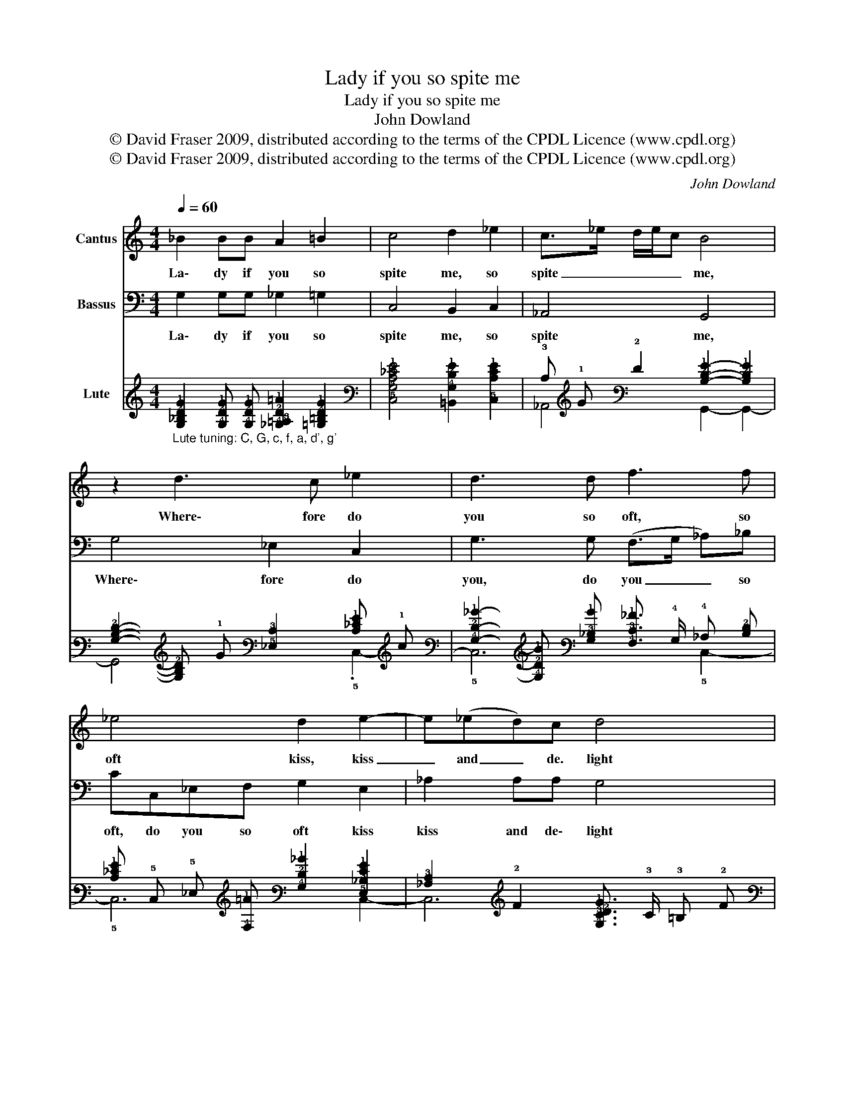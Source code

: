 X:1
T:Lady if you so spite me
T: 
T:Lady if you so spite me 
T:John Dowland
T:© David Fraser 2009, distributed according to the terms of the CPDL Licence (www.cpdl.org)
T:© David Fraser 2009, distributed according to the terms of the CPDL Licence (www.cpdl.org)
C:John Dowland
Z:© David Fraser 2009, distributed according to the terms of the CPDL Licence (www.cpdl.org)
%%score 1 2 ( 3 4 )
L:1/8
Q:1/4=60
M:4/4
K:C
V:1 treble nm="Cantus"
V:2 bass nm="Bassus"
V:3 tab stafflines=6 strings=G2,C3,F3,A3,D4,G4 nostems nm="Lute"
V:4 tab stafflines=6 strings=G2,C3,F3,A3,D4,G4 nostems 
V:1
 _B2 BB A2 =B2 | c4 d2 _e2 | c>_e d/e/c B4 | z2 d3 c _e2 | d3 d f3 f | _e4 d2 e2- | e(_ed)c d4 | %7
w: La\- dy if you so|spite me, so|spite _ _ _ _ me,|Where\- fore do|you so oft, so|oft kiss, kiss|_ and _ de. light|
 c4 z4 | z4 z2 _e2- | e2 dc d2 G2 | c3 c B2 z2 | z4 z2 _e2- | e2 dc d3 G | c3 c B2 B2 | c3 c d4 | %15
w: me?|Sure|_ that my heart op\-|pressed, op\- pressed,|sure|_ that my heart op\-|pressed, op\- pressed and|o\- ver\- cloy\-|
 G2 _e2 c4 | z2 f4 d2 | _B2 _e3 d c2 | B2 c2 d4 | c8 || z8 | z4 z2 c2- | c2 G2 _B3 B | A3 B c2 G2 | %24
w: ed, May break,|may break|thus o\- ver\- joied,|o\- ver\- joy\-|ed,||If|_ you seek to|spill, to spill me,|
 z4 z2 _e2 | d3 c B2 z _e | d3 c B2 z G | c2 _B2 _A3 A | G2 G2 z4 | z2 G3 A B2 | c3 c d3 d | %31
w: Come|kiss me sweet, come|kiss me sweet, come|kiss me sweet and|kill me,|So shall your|heart, your heart, your|
 _e2 c2 d3 c | B2 z4 z2 | z2 z c d2 G2 | c3 c B2 (d3/2_e/4f/4) | _e4 z2 (c/d/e/c/) | f8- | f6 _e2 | %38
w: heart be eas\-- *|ed,|And I shall|rest con\- tent and _ _|die, and _ _ _|die|_ well|
 d8 | !fermata!c8 :| %40
w: pleas\--|ed.|
V:2
 G,2 G,G, _G,2 =G,2 | C,4 B,,2 C,2 | _A,,4 G,,4 | G,4 _E,2 C,2 | G,3 G, (F,>G, _A,)_B, | %5
w: La\- dy if you so|spite me, so|spite me,|Where\- fore do|you, do you _ _ so|
 CC,_E,F, G,2 E,2 | _A,2 A,A, G,4 | C,2 z C _B,2 A,G, | F,2 (_E,D,) E,2 C,2 | G,6 G,2 | %10
w: oft, do you so oft kiss|kiss and de\- light|me? Sure, sure that my|heart, my _ heart op\-|pressed, my|
 _A,3 A, G,2 F,(_E, | D,2) B,,2 C,4 | G,6 _B,2 | _A,3 A, G,3 G, | E,2 F,2 D,4 | C,4 z2 F,2 | %16
w: hearth op\- pressed and o\--|* ver\- cloy\-|ed, my|hearth op\- pressed and|o\- ver\- cloy\-|ed, May|
 D,4 _B,,4 | _E,3 D, C,4 | G,2 _A,2 G,4 | _E,8 || C6 G,2 | _B,4 _A,4 | G,6 D,>D, | F,4 C,3 C, | %24
w: break, thus|o\- ver\- joied,|o\- ver\- joy\-|ed,|If you|seek to|spill me, to|spill me, to|
 G,4 C,2 z C, | G,3 C, G,2 z C | B,3 C G,2 z _E, | _A,2 G,2 F,2 z F, | _E,2 z E, D,2 z D, | %29
w: spill me, Come|kiss me sweet, come|kiss me sweet, [come|kiss me sweet] and|kill and kill, and|
 C,2 z C, G,2 z G, | E,2 F,2 D,2 z G, | C,2 _E,2 D,4 | G,,2 z G, _E,2 G,2 | F,2 F,2 _B,,2 C,2 | %34
w: kill, kill me, So|shall your heart, your|heart be eas\--|ed, And I shall|rest con\- tent, con\-|
 _A,,2 A,,2 G,,4 | z2 C,2 F,4- | F,2 _E,2 D,2 C,2 | B,,4 C,4 | G,8 | !fermata!C,8 :| %40
w: tent, and die,|and die,|_ and die well|pleased, well|pleas\-|ed.|
V:3
"_Lute tuning: C, G, c, f, a, d', g'" [!4!G,!3!_B,!2!D!1!G]2 [!4!G,!2!D!1!G] [!4!G,!2!D!1!G] [!4!_G,!3!=A,!2!D!1!=A]2 [!4!=G,!3!=B,!2!D!1!G]2 | %1
 [!5!C,!4!G,!3!C!2!_E!1!G]4 [!6!=B,,!4!G,!2!D!1!G]2 [!5!C,!3!C!2!E!1!G]2 | %2
 !3!C !1!G !2!F2 [!3!B,!2!D!1!G]2- [!3!B,!2!D!1!G]2 | %3
 [!4!G,!3!B,!2!D]2- [!4!G,!3!B,!2!D] !1!G [!5!_E,!3!C]2 [!3!C!2!_E!1!G] !1!c | %4
 [!4!G,!2!D!1!_B]2- [!4!G,!2!D!1!B] [!4!G,!3!_B,!1!B] [!4!F,!3!C!1!_A]3/2 !4!G,/ !4!_A, [!3!B,!2!D] | %5
 [!3!C!2!_E!1!G] !5!C, !5!_E, [!4!F,!1!=A] [!4!G,!2!D!1!_B]2 [!5!E,!3!_B,!2!E!1!G]2 | %6
 [!4!_A,!3!C]2 !2!F2 [!4!G,!3!C!2!D!1!G]3/2 !3!C/ !3!=B, !2!F | %7
 [!5!C,!3!C!2!=E]2- [!5!C,!3!C!2!E] !3!C [!3!_B,!2!D]2 [!3!=A,!2!_E] !4!G, | %8
 [!4!F,!2!F]2 !5!_E, !5!D, !5!E,2 !5!C, !1!c | !4!G,2 !1!_B !1!A !1!B2 [!4!G,!2!_E] !1!G | %10
 [!4!_A,!3!C!2!_E]2 !2!F2 [!3!=B,!2!D!1!G] !4!G, [!4!F,!2!E] !5!_E, | %11
 [!5!D,!2!F]2 [!6!B,,!4!G,!2!D!1!G]2 !5!C, !3!C !1!c2 | !4!G,2 !1!_B !1!A !1!B2 [!3!_B,!2!D!1!G]2 | %13
 [!4!_A,!3!C!2!_E]2 !2!F2 [!4!G,!3!=B,!2!D!1!G]2- [!4!G,!3!B,!2!D!1!G] !4!G, | %14
 [!5!=E,!3!C!1!G]2 [!4!F,!3!C!1!_A]2 !2!F !3!C !3!B,2 | %15
 .[!5!C,!3!C!2!_E!1!G]6 [!4!F,!3!C!2!F!1!=A]2 | [!5!D,!3!=A,!2!D]2 !2!F2 [!6!_B,,!2!D]2 !1!_B2 | %17
 [!5!_E,!3!_B,!2!_E!1!G]2- [!5!E,!3!B,!2!E!1!G] !5!D, !5!C,2 [!3!C!2!E!1!G]2 | %18
 [!4!G,!3!=B,!2!D!1!G]2 [!4!_A,!3!C!2!F]2 [!4!G,!3!C!2!D!1!G]2 !3!B, !2!F | %19
 [!5!C,!4!G,!3!C!2!=E]6- [!5!C,!4!G,!3!C!2!E]2 || !2!_E4 !1!G2 !4!G,2 | %21
 !3!_B,2 !2!D2 [!4!_A,!2!F]2 !3!C2 | [!4!G,!2!_E]4 !2!D2 !5!D,2 | %23
 [!4!F,!3!C]2 !2!F2 [!5!C,!4!G,!3!C]2 !2!_E2 | %24
 [!4!G,!2!D]3/2 !3!C/ !3!=B,2 [!5!C,!4!G,!3!C]2 !1!G !5!C, | %25
 [!4!G,!3!B,!2!D!1!G]2- [!4!G,!3!B,!2!D!1!G] !5!C, !4!G,2 [!3!C!2!_E] !1!G | %26
 [!3!B,!2!D!1!G]2- [!3!B,!2!D!1!G] [!3!C!2!_E!1!G] [!4!G,!2!D!1!G]2 [!5!_E,!3!_B,] !1!G | %27
 [!4!_A,!3!C!2!F] !2!_E [!4!G,!2!E]2 !4!F, !2!E !2!D2 | !1!G2 !3!C !1!G [!5!D,!3!C!2!F]2 !3!=B,2 | %29
 [!5!C,!4!G,!3!C!2!_E]4 [!4!G,!2!D]2 x .!4!G,- | %30
 !6!G, !1!G [!4!F,!1!A]2 [!5!D,!3!=A,!2!F] !2!D !4!G,2 | .!5!C,4 !5!D,2 x2 | x2 .!1!_B4 !1!B2 | %33
 .!3!C6 x2 | .!3!C6 x2 | x4 x2 x2 | x4 x2 x2 | x4 x2 x2 | .[!2!D!1!G]4 x2 x2 | x4 x2 x2 :| %40
V:4
 x6 x2 | x4 x2 x2 | !6!_A,,4 !6!G,,2- !6!G,,2- | !6!G,,4 x2 .!5!C,2- | !5!C,6 !5!C,2- | %5
 !5!C,6 !6!C,2- | !6!C,6 x2 | x4 x2 x2 | x4 x2 x2 | x4 x2 x2 | x4 x2 x2 | x4 x2 x2 | x4 x2 x2 | %13
 x4 x2 x2 | x2 x2 !5!D,2 x2 | x4 x2 x2 | x4 x2 x2 | x4 x2 x2 | x4 x2 x2 | x4 x2 x2 || !3!C6 x2 | %21
 x4 x2 x2 | x4 x2 x2 | x4 x2 x2 | x4 x2 x2 | x4 x2 x2 | x4 x2 x2 | x4 x2 x2 | .!5!_E,6 x2 | %29
 x4 x2 !1!G2 | .[!5!=E,!4!G,!3!C]6 x !1!_B | %31
 [!3!C!2!_E!1!=A] !1!G [!5!_E,!4!G,!1!G] !3!=A, !3!_B, !1!G [!3!A,!2!_G]2 | %32
 [!6!G,,!3!=B,!1!=G]2 x !4!G, [!5!_E,!3!_B,!2!_E!1!G]3/2 !1!A/ !4!G, !3!B, | %33
 !4!F, !3!_B, !3!C !1!A [!6!_B,,!3!B,!2!D!1!_B]2 [!5!C,!3!C!2!_E!1!G] !6!B,, | %34
 !6!_A,,- [!6!A,,-!1!G] [!6!A,,!2!F]2 [!6!G,,!3!=B,!2!D!1!G]2- [!6!G,,!3!B,!2!D!1!G]2 | %35
 x2 [!5!C,!3!C!2!_E!1!G]2 [!4!F,!3!C!2!F!1!_A]2- [!4!F,!3!C!2!F!1!A]2 | %36
 x2 [!5!_E,!1!G]2 [!5!D,!2!F]2 [!5!C,!2!_E]2 | [!4!G,!2!D]2 [!6!=B,,!1!G]2 [!5!C,!3!C]2 !1!c2 | %38
 !6!G,,- [!6!G,,-!1!c] [!6!G,,-!1!=B] [!6!G,,-!1!=A] [!6!G,,-!1!B] [!6!G,,!1!c] !2!F !1!B | %39
 [!5!C,!4!G,!3!C!2!=E!1!c]4 !6!C,,2- !6!C,,2 :| %40

